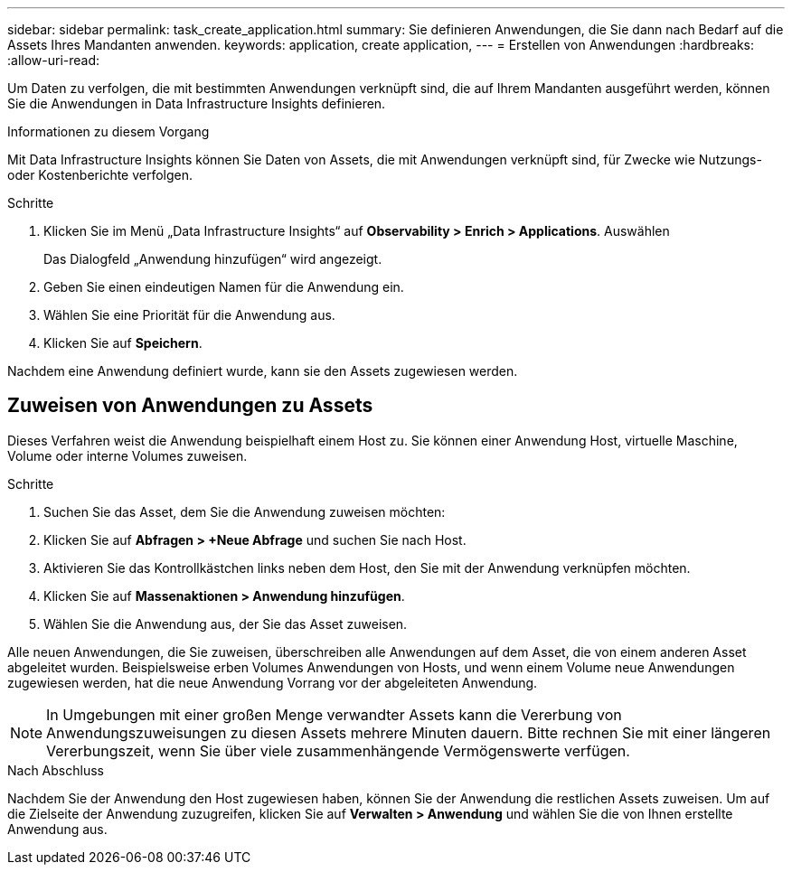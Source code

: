 ---
sidebar: sidebar 
permalink: task_create_application.html 
summary: Sie definieren Anwendungen, die Sie dann nach Bedarf auf die Assets Ihres Mandanten anwenden. 
keywords: application, create application, 
---
= Erstellen von Anwendungen
:hardbreaks:
:allow-uri-read: 


[role="lead"]
Um Daten zu verfolgen, die mit bestimmten Anwendungen verknüpft sind, die auf Ihrem Mandanten ausgeführt werden, können Sie die Anwendungen in Data Infrastructure Insights definieren.

.Informationen zu diesem Vorgang
Mit Data Infrastructure Insights können Sie Daten von Assets, die mit Anwendungen verknüpft sind, für Zwecke wie Nutzungs- oder Kostenberichte verfolgen.

.Schritte
. Klicken Sie im Menü „Data Infrastructure Insights“ auf *Observability > Enrich > Applications*. Auswählen
+
Das Dialogfeld „Anwendung hinzufügen“ wird angezeigt.

. Geben Sie einen eindeutigen Namen für die Anwendung ein.
. Wählen Sie eine Priorität für die Anwendung aus.
. Klicken Sie auf *Speichern*.


Nachdem eine Anwendung definiert wurde, kann sie den Assets zugewiesen werden.



== Zuweisen von Anwendungen zu Assets

Dieses Verfahren weist die Anwendung beispielhaft einem Host zu.  Sie können einer Anwendung Host, virtuelle Maschine, Volume oder interne Volumes zuweisen.

.Schritte
. Suchen Sie das Asset, dem Sie die Anwendung zuweisen möchten:
. Klicken Sie auf *Abfragen > +Neue Abfrage* und suchen Sie nach Host.
. Aktivieren Sie das Kontrollkästchen links neben dem Host, den Sie mit der Anwendung verknüpfen möchten.
. Klicken Sie auf *Massenaktionen > Anwendung hinzufügen*.
. Wählen Sie die Anwendung aus, der Sie das Asset zuweisen.


Alle neuen Anwendungen, die Sie zuweisen, überschreiben alle Anwendungen auf dem Asset, die von einem anderen Asset abgeleitet wurden.  Beispielsweise erben Volumes Anwendungen von Hosts, und wenn einem Volume neue Anwendungen zugewiesen werden, hat die neue Anwendung Vorrang vor der abgeleiteten Anwendung.


NOTE: In Umgebungen mit einer großen Menge verwandter Assets kann die Vererbung von Anwendungszuweisungen zu diesen Assets mehrere Minuten dauern.  Bitte rechnen Sie mit einer längeren Vererbungszeit, wenn Sie über viele zusammenhängende Vermögenswerte verfügen.

.Nach Abschluss
Nachdem Sie der Anwendung den Host zugewiesen haben, können Sie der Anwendung die restlichen Assets zuweisen.  Um auf die Zielseite der Anwendung zuzugreifen, klicken Sie auf *Verwalten > Anwendung* und wählen Sie die von Ihnen erstellte Anwendung aus.
